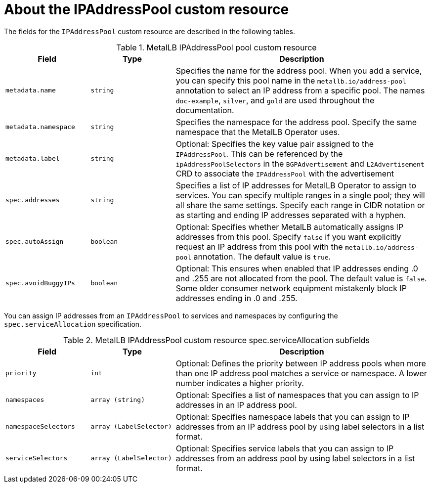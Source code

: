 // Module included in the following assemblies:
//
// * networking/metallb/metallb-configure-address-pools.adoc

:_mod-docs-content-type: REFERENCE
[id="nw-metallb-ipaddresspool-cr_{context}"]
= About the IPAddressPool custom resource

The fields for the `IPAddressPool` custom resource are described in the following tables.

.MetalLB IPAddressPool pool custom resource
[cols="1,1,3a", options="header"]
|===

|Field
|Type
|Description

|`metadata.name`
|`string`
|Specifies the name for the address pool.
When you add a service, you can specify this pool name in the `metallb.io/address-pool` annotation to select an IP address from a specific pool.
The names `doc-example`, `silver`, and `gold` are used throughout the documentation.

|`metadata.namespace`
|`string`
|Specifies the namespace for the address pool.
Specify the same namespace that the MetalLB Operator uses.

|`metadata.label`
|`string`
|Optional: Specifies the key value pair assigned to the `IPAddressPool`. This can be referenced by the `ipAddressPoolSelectors` in the `BGPAdvertisement` and `L2Advertisement` CRD to associate the `IPAddressPool` with the advertisement

|`spec.addresses`
|`string`
|Specifies a list of IP addresses for MetalLB Operator to assign to services.
You can specify multiple ranges in a single pool; they will all share the same settings.
Specify each range in CIDR notation or as starting and ending IP addresses separated with a hyphen.

|`spec.autoAssign`
|`boolean`
|Optional: Specifies whether MetalLB automatically assigns IP addresses from this pool.
Specify `false` if you want explicitly request an IP address from this pool with the `metallb.io/address-pool` annotation.
The default value is `true`.

|`spec.avoidBuggyIPs`
|`boolean`
|Optional: This ensures when enabled that IP addresses ending .0 and .255 are not allocated from the pool. The default value is `false`. Some older consumer network equipment mistakenly block IP addresses ending in .0 and .255.

|===

You can assign IP addresses from an `IPAddressPool` to services and namespaces by configuring the `spec.serviceAllocation` specification.

.MetalLB IPAddressPool custom resource spec.serviceAllocation subfields
[cols="1,1,3a", options="header"]
|===

|Field
|Type
|Description

|`priority`
|`int`
|Optional: Defines the priority between IP address pools when more than one IP address pool matches a service or namespace. A lower number indicates a higher priority.

|`namespaces`
|`array (string)`
|Optional: Specifies a list of namespaces that you can assign to IP addresses in an IP address pool.

|`namespaceSelectors`
|`array (LabelSelector)`
|Optional: Specifies namespace labels that you can assign to IP addresses from an IP address pool by using label selectors in a list format.

|`serviceSelectors`
|`array (LabelSelector)`
|Optional: Specifies service labels that you can assign to IP addresses from an address pool by using label selectors in a list format.

|===
